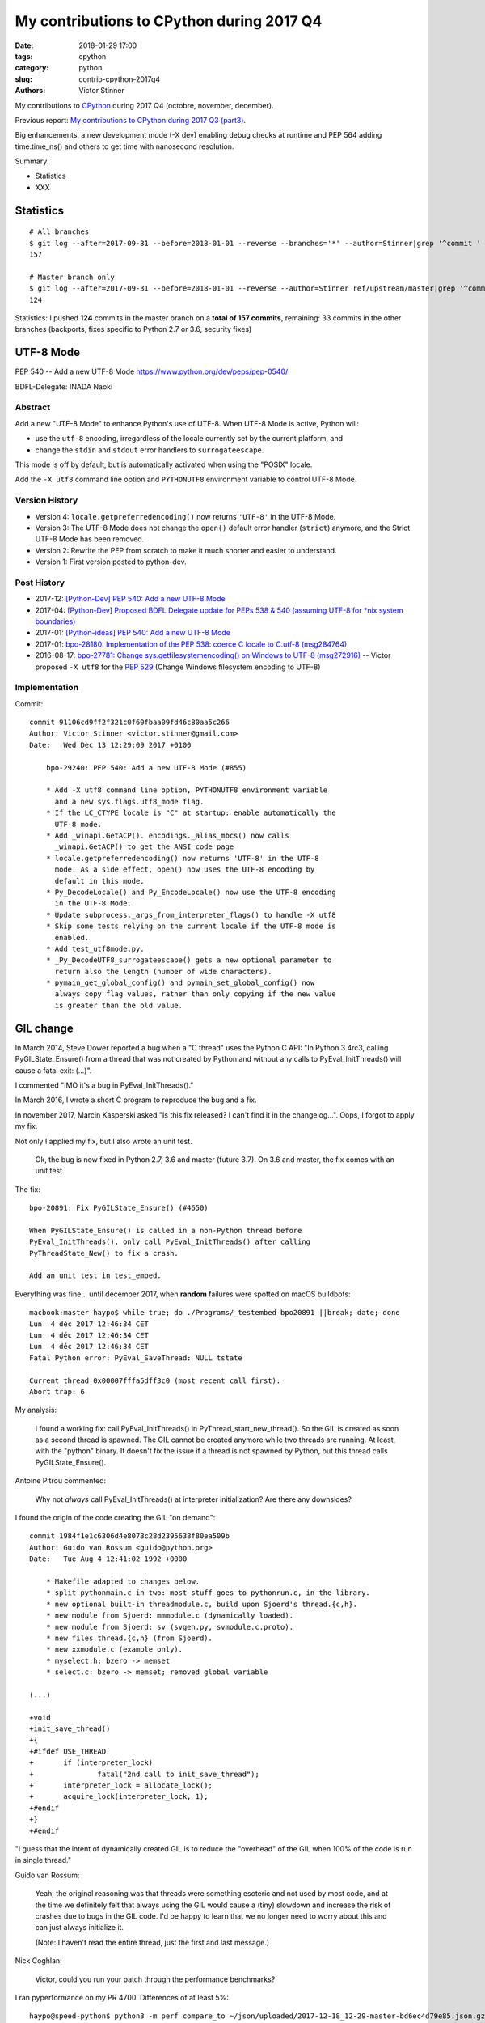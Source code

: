 ++++++++++++++++++++++++++++++++++++++++++
My contributions to CPython during 2017 Q4
++++++++++++++++++++++++++++++++++++++++++

:date: 2018-01-29 17:00
:tags: cpython
:category: python
:slug: contrib-cpython-2017q4
:authors: Victor Stinner

My contributions to `CPython <https://www.python.org/>`_ during 2017 Q4
(octobre, november, december).

Previous report: `My contributions to CPython during 2017 Q3 (part3)
<{filename}/python_contrib_2017q3_part3.rst>`_.

Big enhancements: a new development mode (-X dev) enabling debug checks at
runtime and PEP 564 adding time.time_ns() and others to get time with
nanosecond resolution.

Summary:

* Statistics
* XXX


Statistics
==========

::

    # All branches
    $ git log --after=2017-09-31 --before=2018-01-01 --reverse --branches='*' --author=Stinner|grep '^commit ' -c
    157

    # Master branch only
    $ git log --after=2017-09-31 --before=2018-01-01 --reverse --author=Stinner ref/upstream/master|grep '^commit ' -c
    124

Statistics: I pushed **124** commits in the master branch on a **total of 157
commits**, remaining: 33 commits in the other branches (backports, fixes
specific to Python 2.7 or 3.6, security fixes)


UTF-8 Mode
==========

PEP 540 -- Add a new UTF-8 Mode
https://www.python.org/dev/peps/pep-0540/

BDFL-Delegate: INADA Naoki

Abstract
--------

Add a new "UTF-8 Mode" to enhance Python's use of UTF-8.  When UTF-8 Mode
is active, Python will:

* use the ``utf-8`` encoding, irregardless of the locale currently set by
  the current platform, and
* change the ``stdin`` and ``stdout`` error handlers to
  ``surrogateescape``.

This mode is off by default, but is automatically activated when using
the "POSIX" locale.

Add the ``-X utf8`` command line option and ``PYTHONUTF8`` environment
variable to control UTF-8 Mode.

Version History
---------------

* Version 4: ``locale.getpreferredencoding()`` now returns ``'UTF-8'``
  in the UTF-8 Mode.
* Version 3: The UTF-8 Mode does not change the ``open()`` default error
  handler (``strict``) anymore, and the Strict UTF-8 Mode has been
  removed.
* Version 2: Rewrite the PEP from scratch to make it much shorter and
  easier to understand.
* Version 1: First version posted to python-dev.

Post History
------------

* 2017-12: `[Python-Dev] PEP 540: Add a new UTF-8 Mode
  <https://mail.python.org/pipermail/python-dev/2017-December/151054.html>`_
* 2017-04: `[Python-Dev] Proposed BDFL Delegate update for PEPs 538 &
  540 (assuming UTF-8 for *nix system boundaries)
  <https://mail.python.org/pipermail/python-dev/2017-April/147795.html>`_
* 2017-01: `[Python-ideas] PEP 540: Add a new UTF-8 Mode
  <https://mail.python.org/pipermail/python-ideas/2017-January/044089.html>`_
* 2017-01: `bpo-28180: Implementation of the PEP 538: coerce C locale to
  C.utf-8 (msg284764) <https://bugs.python.org/issue28180#msg284764>`_
* 2016-08-17: `bpo-27781: Change sys.getfilesystemencoding() on Windows
  to UTF-8 (msg272916) <https://bugs.python.org/issue27781#msg272916>`_
  -- Victor proposed ``-X utf8`` for the :pep:`529` (Change Windows
  filesystem encoding to UTF-8)

Implementation
--------------

Commit::

    commit 91106cd9ff2f321c0f60fbaa09fd46c80aa5c266
    Author: Victor Stinner <victor.stinner@gmail.com>
    Date:   Wed Dec 13 12:29:09 2017 +0100

        bpo-29240: PEP 540: Add a new UTF-8 Mode (#855)

        * Add -X utf8 command line option, PYTHONUTF8 environment variable
          and a new sys.flags.utf8_mode flag.
        * If the LC_CTYPE locale is "C" at startup: enable automatically the
          UTF-8 mode.
        * Add _winapi.GetACP(). encodings._alias_mbcs() now calls
          _winapi.GetACP() to get the ANSI code page
        * locale.getpreferredencoding() now returns 'UTF-8' in the UTF-8
          mode. As a side effect, open() now uses the UTF-8 encoding by
          default in this mode.
        * Py_DecodeLocale() and Py_EncodeLocale() now use the UTF-8 encoding
          in the UTF-8 Mode.
        * Update subprocess._args_from_interpreter_flags() to handle -X utf8
        * Skip some tests relying on the current locale if the UTF-8 mode is
          enabled.
        * Add test_utf8mode.py.
        * _Py_DecodeUTF8_surrogateescape() gets a new optional parameter to
          return also the length (number of wide characters).
        * pymain_get_global_config() and pymain_set_global_config() now
          always copy flag values, rather than only copying if the new value
          is greater than the old value.


GIL change
==========

In March 2014, Steve Dower reported a bug when a "C thread" uses the Python C
API: "In Python 3.4rc3, calling PyGILState_Ensure() from a thread that was not
created by Python and without any calls to PyEval_InitThreads() will cause a
fatal exit: (...)".

I commented "IMO it's a bug in PyEval_InitThreads()."

In March 2016, I wrote a short C program to reproduce the bug and a fix.

In november 2017, Marcin Kasperski asked "Is this fix released? I can't find it
in the changelog…". Oops, I forgot to apply my fix.

Not only I applied my fix, but I also wrote an unit test.

    Ok, the bug is now fixed in Python 2.7, 3.6 and master (future 3.7). On 3.6
    and master, the fix comes with an unit test.

The fix::

    bpo-20891: Fix PyGILState_Ensure() (#4650)

    When PyGILState_Ensure() is called in a non-Python thread before
    PyEval_InitThreads(), only call PyEval_InitThreads() after calling
    PyThreadState_New() to fix a crash.

    Add an unit test in test_embed.

Everything was fine... until december 2017, when **random** failures were
spotted on macOS buildbots::

    macbook:master haypo$ while true; do ./Programs/_testembed bpo20891 ||break; date; done
    Lun  4 déc 2017 12:46:34 CET
    Lun  4 déc 2017 12:46:34 CET
    Lun  4 déc 2017 12:46:34 CET
    Fatal Python error: PyEval_SaveThread: NULL tstate

    Current thread 0x00007fffa5dff3c0 (most recent call first):
    Abort trap: 6

My analysis:

    I found a working fix: call PyEval_InitThreads() in
    PyThread_start_new_thread(). So the GIL is created as soon as a second
    thread is spawned. The GIL cannot be created anymore while two threads are
    running. At least, with the "python" binary. It doesn't fix the issue if a
    thread is not spawned by Python, but this thread calls PyGILState_Ensure().

Antoine Pitrou commented:

    Why not *always* call PyEval_InitThreads() at interpreter initialization?
    Are there any downsides?

I found the origin of the code creating the GIL "on demand"::

    commit 1984f1e1c6306d4e8073c28d2395638f80ea509b
    Author: Guido van Rossum <guido@python.org>
    Date:   Tue Aug 4 12:41:02 1992 +0000

        * Makefile adapted to changes below.
        * split pythonmain.c in two: most stuff goes to pythonrun.c, in the library.
        * new optional built-in threadmodule.c, build upon Sjoerd's thread.{c,h}.
        * new module from Sjoerd: mmmodule.c (dynamically loaded).
        * new module from Sjoerd: sv (svgen.py, svmodule.c.proto).
        * new files thread.{c,h} (from Sjoerd).
        * new xxmodule.c (example only).
        * myselect.h: bzero -> memset
        * select.c: bzero -> memset; removed global variable

    (...)

    +void
    +init_save_thread()
    +{
    +#ifdef USE_THREAD
    +       if (interpreter_lock)
    +               fatal("2nd call to init_save_thread");
    +       interpreter_lock = allocate_lock();
    +       acquire_lock(interpreter_lock, 1);
    +#endif
    +}
    +#endif

"I guess that the intent of dynamically created GIL is to reduce the "overhead"
of the GIL when 100% of the code is run in single thread."

Guido van Rossum:

    Yeah, the original reasoning was that threads were something esoteric and
    not used by most code, and at the time we definitely felt that always using
    the GIL would cause a (tiny) slowdown and increase the risk of crashes due
    to bugs in the GIL code. I'd be happy to learn that we no longer need to
    worry about this and can just always initialize it.

    (Note: I haven't read the entire thread, just the first and last message.)

Nick Coghlan:

    Victor, could you run your patch through the performance benchmarks?

I ran pyperformance on my PR 4700. Differences of at least 5%::

    haypo@speed-python$ python3 -m perf compare_to ~/json/uploaded/2017-12-18_12-29-master-bd6ec4d79e85.json.gz /home/haypo/json/patch/2017-12-18_12-29-master-bd6ec4d79e85-patch-4700.json.gz --table --min-speed=5

    +----------------------+--------------------------------------+-------------------------------------------------+
    | Benchmark            | 2017-12-18_12-29-master-bd6ec4d79e85 | 2017-12-18_12-29-master-bd6ec4d79e85-patch-4700 |
    +======================+======================================+=================================================+
    | pathlib              | 41.8 ms                              | 44.3 ms: 1.06x slower (+6%)                     |
    +----------------------+--------------------------------------+-------------------------------------------------+
    | scimark_monte_carlo  | 197 ms                               | 210 ms: 1.07x slower (+7%)                      |
    +----------------------+--------------------------------------+-------------------------------------------------+
    | spectral_norm        | 243 ms                               | 269 ms: 1.11x slower (+11%)                     |
    +----------------------+--------------------------------------+-------------------------------------------------+
    | sqlite_synth         | 7.30 us                              | 8.13 us: 1.11x slower (+11%)                    |
    +----------------------+--------------------------------------+-------------------------------------------------+
    | unpickle_pure_python | 707 us                               | 796 us: 1.13x slower (+13%)                     |
    +----------------------+--------------------------------------+-------------------------------------------------+

    Not significant (55): 2to3; chameleon; chaos; (...)

I decided to skip the test which was failing randomly before going to holiday,
I didn't want to stress myself with having to take such major decision before
leaving. Modifying one of the most important key feature of Python (GIL) before
leaving is not a good idea.

At the end of january 2018, "I tested again these 5 benchmarks were Python was
slower with my PR. I ran these benchmarks manually on my laptop using CPU
isolation. Result::

    vstinner@apu$ python3 -m perf compare_to ref.json patch.json --table
    Not significant (5): unpickle_pure_python; sqlite_synth; spectral_norm; pathlib; scimark_monte_carlo

Ok, that was expected: no significant difference.

So I pushed the fix to master::

    New changeset 2914bb32e2adf8dff77c0ca58b33201bc94e398c by Victor Stinner in branch 'master':
    bpo-20891: Py_Initialize() now creates the GIL (#4700)
    https://github.com/python/cpython/commit/2914bb32e2adf8dff77c0ca58b33201bc94e398c

Antoine Pitrou considers that my PR 5421 for Python 3.6 should not be merged:

    I don't think so. People can already call PyEval_InitThreads.

I reenabled test_embed.test_bpo20891() on master but removed it from Python
3.6.

::

    bpo-20891: Skip test_embed.test_bpo20891() (#4967)

    Skip the test failing randomly because of known race condition.

    Skip the test to fix macOS buildbots until a decision is made on the
    proper fix for the race condition.

Note: Python 2.7 doesn't have test_embed.test_bpo20891() since it was more
complex to write such test for Python 2.7.


Development mode, -X dev
========================

bpo-32043: New "developer mode": "-X dev" option (#4413)

Add a new "developer mode": new "-X dev" command line option to
enable debug checks at runtime.

Changes:

* Add unit tests for -X dev
* test_cmd_line: replace test.support with support.
* Fix _PyRuntimeState_Fini(): Use the same memory allocator
   than _PyRuntimeState_Init().
* Fix _PyMem_GetDefaultRawAllocator()

bpo-32047: -X dev enables asyncio debug mode (#4418)

The new -X dev command line option now also enables asyncio debug
mode.

commit 895862aa01793a26e74512befb0c66a1da2587d6
Author: Victor Stinner <victor.stinner@gmail.com>
Date:   Mon Nov 20 09:47:03 2017 -0800

    bpo-32088: Display Deprecation in debug mode (#4474)

    When Python is build is debug mode (Py_DEBUG), DeprecationWarning,
    PendingDeprecationWarning and ImportWarning warnings are now
    displayed by default.

    test_venv: run "-m pip" and "-m ensurepip._uninstall" with -W
    ignore::DeprecationWarning since pip code is not part of Python.

commit f39b674876d2bd47ec7fc106d673b60ff24092ca
Author: Victor Stinner <victor.stinner@gmail.com>
Date:   Mon Nov 20 15:24:56 2017 -0800

    bpo-32094: Update subprocess for -X dev (#4480)

    Modify subprocess._args_from_interpreter_flags() to handle -X dev
    option.

    Add also unit tests for test.support.args_from_interpreter_flags()
    and test.support.optim_args_from_interpreter_flags().


I worked with Nick Coghlan to polish how warnings filters are created during
Python startup to get a straighforward behaviour and implement properly
Nick's PEP xxx (show deprecation warnings by default in the __main__ module).

commit 09f3a8a1249308a104a89041d82fe99e6c087043
Author: Victor Stinner <victor.stinner@gmail.com>
Date:   Mon Nov 20 17:32:40 2017 -0800

    bpo-32089: Fix warnings filters in dev mode (#4482)

    The developer mode (-X dev) now creates all default warnings filters
    to order filters in the correct order to always show ResourceWarning
    and make BytesWarning depend on the -b option.

    Write a functional test to make sure that ResourceWarning is logged
    twice at the same location in the developer mode.

    Add a new 'dev_mode' field to _PyCoreConfig.

commit bc9b6e29cb52f8da15613f9174af2f603131b56d
Author: Victor Stinner <victor.stinner@gmail.com>
Date:   Mon Nov 20 18:59:50 2017 -0800

    bpo-32043: Rephrase -X dev documentation (#4478)

    * should not be more verbose if the code is correct
    * enabled checks can be "expensive"

commit 21c7730761e2a768e33b89b063a095d007dcfd2c
Author: Victor Stinner <victor.stinner@gmail.com>
Date:   Mon Nov 27 12:11:55 2017 +0100

    bpo-32089: Use default action for ResourceWarning (#4584)

    In development and debug mode, use the "default" action, rather than
    the "always" action, for ResourceWarning in the default warnings
    filters.

::

    bpo-32101: Add PYTHONDEVMODE environment variable (#4624)

    * bpo-32101: Add sys.flags.dev_mode flag
      Rename also the "Developer mode" to the "Development mode".
    * bpo-32101: Add PYTHONDEVMODE environment variable
      Mention it in the development chapiter.

::

    bpo-32230: Set sys.warnoptions with -X dev (#4820)

    Rather than supporting dev mode directly in the warnings module, this
    instead adjusts the initialisation code to add an extra 'default'
    entry to sys.warnoptions when dev mode is enabled.

    This ensures that dev mode behaves *exactly* as if `-Wdefault` had
    been passed on the command line, including in the way it interacts
    with `sys.warnoptions`, and with other command line flags like `-bb`.

    Fix also bpo-20361: have -b & -bb options take precedence over any
    other warnings options.

    Patch written by Nick Coghlan, with minor modifications of Victor Stinner.

::

    bpo-32101: Fix tests for PYTHONDEVMODE=1 (#4821)

    test_asycio: remove also aio_path which was used when asyncio was
    developed outside the stdlib.



PyMem revert
============

XXX explain

::

    bpo-32096: Remove obj and mem from _PyRuntime (#4532)

    bpo-32096, bpo-30860:  Partially revert the commit
    2ebc5ce42a8a9e047e790aefbf9a94811569b2b6:

    * Move structures back from Include/internal/mem.h to
      Objects/obmalloc.c
    * Remove _PyObject_Initialize() and _PyMem_Initialize()
    * Remove Include/internal/pymalloc.h
    * Add test_capi.test_pre_initialization_api():
       Make sure that it's possible to call Py_DecodeLocale(), and then call
       Py_SetProgramName() with the decoded string, before Py_Initialize().

    PyMem_RawMalloc() and Py_DecodeLocale() can be called again before
    _PyRuntimeState_Init().

    Co-Authored-By: Eric Snow <ericsnowcurrently@gmail.com>

XXX bugs with memory allocators.


Split Py_Main(), PEP 432
========================

In XXX, Nick Coghlan wrote the PEP 432: a big plan to rework Python
initialization to better support embedded Python, more easily customize Python,
etc.

XXX python-dev reports.

Changes
-------

::

    bpo-32030: Split Py_Main() into subfunctions (#4399)

    * Don't use "Python runtime" anymore to parse command line options or
      to get environment variables: pymain_init() is now a strict
      separation.
    * Use an error message rather than "crashing" directly with
      Py_FatalError(). Limit the number of calls to Py_FatalError(). It
      prepares the code to handle errors more nicely later.
    * Warnings options (-W, PYTHONWARNINGS) and "XOptions" (-X) are now
      only added to the sys module once Python core is properly
      initialized.
    * _PyMain is now the well identified owner of some important strings
      like: warnings options, XOptions, and the "program name". The
      program name string is now properly freed at exit.
      pymain_free() is now responsible to free the "command" string.
    * Rename most methods in Modules/main.c to use a "pymain_" prefix to
      avoid conflits and ease debug.
    * Replace _Py_CommandLineDetails_INIT with memset(0)
    * Reorder a lot of code to fix the initialization ordering. For
      example, initializing standard streams now comes before parsing
      PYTHONWARNINGS.
    * Py_Main() now handles errors when adding warnings options and
      XOptions.
    * Add _PyMem_GetDefaultRawAllocator() private function.
    * Cleanup _PyMem_Initialize(): remove useless global constants: move
      them into _PyMem_Initialize().
    * Call _PyRuntime_Initialize() as soon as possible:
      _PyRuntime_Initialize() now returns an error message on failure.
    * Add _PyInitError structure and following macros:

      * _Py_INIT_OK()
      * _Py_INIT_ERR(msg)
      * _Py_INIT_USER_ERR(msg): "user" error, don't abort() in that case
      * _Py_INIT_FAILED(err)

::

    bpo-32030: Enhance Py_Main() (#4412)

    Parse more env vars in Py_Main():

    * Add more options to _PyCoreConfig:

      * faulthandler
      * tracemalloc
      * importtime

    * Move code to parse environment variables from _Py_InitializeCore()
      to Py_Main(). This change fixes a regression from Python 3.6:
      PYTHONUNBUFFERED is now read before calling pymain_init_stdio().
    * _PyFaulthandler_Init() and _PyTraceMalloc_Init() now take an
      argument to decide if the module has to be enabled at startup.
    * tracemalloc_start() is now responsible to check the maximum number
      of frames.

    Other changes:

    * Cleanup Py_Main():

      * Rename some pymain_xxx() subfunctions
      * Add pymain_run_python() subfunction

    * Cleanup Py_NewInterpreter()
    * _PyInterpreterState_Enable() now reports failure
    * init_hash_secret() now considers pyurandom() failure as an "user
      error": don't fail with abort().
    * pymain_optlist_append() and pymain_strdup() now sets err on memory
      allocation failure.

::

    bpo-32030: Add more options to _PyCoreConfig (#4485)

    Py_Main() now handles two more -X options:

    * -X showrefcount: new _PyCoreConfig.show_ref_count field
    * -X showalloccount: new _PyCoreConfig.show_alloc_count field

::

    bpo-32030: Add _PyCoreConfig.module_search_path_env (#4504)

    Changes:

    * Py_Main() initializes _PyCoreConfig.module_search_path_env from
      the PYTHONPATH environment variable.
    * PyInterpreterState_New() now initializes core_config and config
      fields
    * Compute sys.path a little bit ealier in
      _Py_InitializeMainInterpreter() and new_interpreter()
    * Add _Py_GetPathWithConfig() private function.

::

    bpo-32030: Move PYTHONPATH to _PyMainInterpreterConfig (#4511)

    Move _PyCoreConfig.module_search_path_env to _PyMainInterpreterConfig
    structure.

::

    bpo-32030: Add _PyMainInterpreterConfig.pythonhome (#4513)

    * Py_Main() now reads the PYTHONHOME environment variable
    * Add _Py_GetPythonHomeWithConfig() private function
    * Add _PyWarnings_InitWithConfig()
    * init_filters() doesn't get the current core configuration from the
      current interpreter or Python thread anymore. Pass explicitly the
      configuration to _PyWarnings_InitWithConfig().
    * _Py_InitializeCore() now fails on _PyWarnings_InitWithConfig()
      failure.
    * Pass configuration as constant

::

    bpo-32030: Rewrite calculate_path() (#4521)

    * calculate_path() rewritten in Modules/getpath.c and PC/getpathp.c
    * Move global variables into a new PyPathConfig structure.
    * calculate_path():

      * Split the huge calculate_path() function into subfunctions.
      * Add PyCalculatePath structure to pass data between subfunctions.
      * Document PyCalculatePath fields.
      * Move cleanup code into a new calculate_free() subfunction
      * calculate_init() now handles Py_DecodeLocale() failures properly
      * calculate_path() is now atomic: only replace PyPathConfig
        (path_config) at once on success.

    * _Py_GetPythonHomeWithConfig() now returns an error on failure
    * Add _Py_INIT_NO_MEMORY() helper: report a memory allocation failure
    * Coding style fixes (PEP 7)

Before Py_Initialize and memory allocators
------------------------------------------

* bpo-32124: Document C functions safe before init. Explicitly document C
  functions and C variables that can be set before Py_Initialize().

Follow-up of bpo-32086, bpo-32096 and "[Python-Dev] Python initialization and embedded Python" thread:
https://mail.python.org/pipermail/python-dev/2017-November/150605.html

[Python-Dev] Python initialization and embedded Python
https://mail.python.org/pipermail/python-dev/2017-November/150605.html

"The CPython internals evolved during Python 3.7 cycle. I would like to know if
we broke the C API or not."

https://bugs.python.org/issue32096
https://bugs.python.org/issue32086
https://bugs.python.org/issue32124

::

    bpo-32030: Rework memory allocators (#4625)

    * Fix _PyMem_SetupAllocators("debug"): always restore allocators to
      the defaults, rather than only caling _PyMem_SetupDebugHooks().
    * Add _PyMem_SetDefaultAllocator() helper to set the "default"
      allocator.
    * Add _PyMem_GetAllocatorsName(): get the name of the allocators
    * main() now uses debug hooks on memory allocators if Py_DEBUG is
      defined, rather than calling directly malloc()
    * Document default memory allocators in C API documentation
    * _Py_InitializeCore() now fails with a fatal user error if
      PYTHONMALLOC value is an unknown memory allocator, instead of
      failing with a fatal internal error.
    * Add new tests on the PYTHONMALLOC environment variable
    * Add support.with_pymalloc()
    * Add the _testcapi.WITH_PYMALLOC constant and expose it as
       support.with_pymalloc().
    * sysconfig.get_config_var('WITH_PYMALLOC') doesn't work on Windows, so
       replace it with support.with_pymalloc().
    * pythoninfo: add _testcapi collector for pymem


Next
----

::

    bpo-32030: Add _PyMainInterpreterConfig_ReadEnv() (#4542)

    Py_GetPath() and Py_Main() now call
    _PyMainInterpreterConfig_ReadEnv() to share the same code to get
    environment variables.

    Changes:

    * Add _PyMainInterpreterConfig_ReadEnv()
    * Add _PyMainInterpreterConfig_Clear()
    * Add _PyMem_RawWcsdup()
    * _PyMainInterpreterConfig: rename pythonhome to home
    * Rename _Py_ReadMainInterpreterConfig() to
      _PyMainInterpreterConfig_Read()
    * Use _Py_INIT_USER_ERR(), instead of _Py_INIT_ERR(), for decoding
      errors: the user is able to fix the issue, it's not a bug in
      Python. Same change was made in _Py_INIT_NO_MEMORY().
    * Remove _Py_GetPythonHomeWithConfig()

::

    bpo-32030: Add _PyMainInterpreterConfig.program_name (#4548)

    * Py_Main() now calls Py_SetProgramName() earlier to be able to get
      the program name in _PyMainInterpreterConfig_ReadEnv().
    * Rename prog to program_name
    * Rename progpath to program_name

::

    bpo-32030: Add _PyPathConfig_Init() (#4551)

    * Add _PyPathConfig_Init() and _PyPathConfig_Fini()
    * Remove _Py_GetPathWithConfig()
    * _PyPathConfig_Init() returns _PyInitError to allow to handle errors
      properly
    * Add pathconfig_clear()
    * Windows calculate_path_impl(): replace Py_FatalError() with
      _PyInitError
    * Py_FinalizeEx() now calls _PyPathConfig_Fini() to release memory
    * Fix _Py_InitializeMainInterpreter() regression: don't initialize
      path config if _disable_importlib is false
    * PyPathConfig now uses dynamically allocated memory

::

    bpo-32030: Fix _Py_InitializeEx_Private() (#4649)

    _Py_InitializeEx_Private() now calls
    _PyMainInterpreterConfig_ReadEnv() to read environment variables
    PYTHONHOME and PYTHONPATH, and set the program name.

::

    bpo-32030: Cleanup "path config" code (#4663)

    * Rename PyPathConfig structure to _PyPathConfig and move it to
      Include/internal/pystate.h
    * Rename path_config to _Py_path_config
    * _PyPathConfig: Rename program_name field to program_full_path
    * Add assert(str != NULL); to _PyMem_RawWcsdup(), _PyMem_RawStrdup()
      and _PyMem_Strdup().
    * Rename calculate_path() to pathconfig_global_init(). The function
      now does nothing if it's already initiallized.

::

    bpo-32030: Fix Py_GetPath(): init program_name (#4665)

    * _PyMainInterpreterConfig_ReadEnv() now sets program_name from
      environment variables and pymain_parse_envvars() implements the
      falls back on argv[0].
    * Remove _PyMain.program_name: use the program_name from
      _PyMainInterpreterConfig
    * Move the Py_SetProgramName() call back to pymain_init_python(),
      just before _Py_InitializeCore().
    * pathconfig_global_init() now also calls
      _PyMainInterpreterConfig_Read() to set program_name if it isn't set
      yet
    * Cleanup PyCalculatePath: pass main_config to subfunctions to get
      directly fields from main_config (home, module_search_path_env and
      program_name)

::

    bpo-32030: Don't call _PyPathConfig_Fini() in Py_FinalizeEx() (#4667)

    Changes:

    * _PyPathConfig_Fini() cannot be called in Py_FinalizeEx().
      Py_Initialize() and Py_Finalize() can be called multiple times, but
      it must not "forget" parameters set by Py_SetProgramName(),
      Py_SetPath() or Py_SetPythonHome(), whereas _PyPathConfig_Fini()
      clear all these parameters.
    * config_get_program_name() and calculate_program_full_path() now
      also decode paths using Py_DecodeLocale() to use the
      surrogateescape error handler, rather than decoding using
      mbstowcs() which is strict.
    * Change _Py_CheckPython3() prototype: () => (void)
    * Truncate a few lines which were too long

::

    bpo-32030: Add Python/pathconfig.c (#4668)

    * Factorize code from PC/getpathp.c and Modules/getpath.c to remove
      duplicated code
    * rename pathconfig_clear() to _PyPathConfig_Clear()
    * Inline _PyPathConfig_Fini() in pymain_impl() and then remove it,
      since it's a oneliner

::

    bpo-32030: Fix config_get_program_name() on macOS (#4669)

::

    bpo-32030: _PyPathConfig_Init() sets home and program_name (#4673)

    _PyPathConfig_Init() now also initialize home and program_name:

    * Rename existing _PyPathConfig_Init() to _PyPathConfig_Calculate().
      Add a new _PyPathConfig_Init() function in pathconfig.c which
      handles the _Py_path_config variable and call
      _PyPathConfig_Calculate().
    * Add home and program_name fields to _PyPathConfig.home
    * _PyPathConfig_Init() now initialize home and program_name
      from main_config
    * Py_SetProgramName(), Py_SetPythonHome() and Py_GetPythonHome() now
      calls Py_FatalError() on failure, instead of silently ignoring
      failures.
    * config_init_home() now gets directly _Py_path_config.home to only
      get the value set by Py_SetPythonHome(), or NULL if
      Py_SetPythonHome() was not called.
    * config_get_program_name() now gets directly
      _Py_path_config.program_name to only get the value set by
      Py_SetProgramName(), or NULL if Py_SetProgramName() was not called.
    * pymain_init_python() doesn't call Py_SetProgramName() anymore,
      _PyPathConfig_Init() now always sets the program name
    * Call _PyMainInterpreterConfig_Read() in
      pymain_parse_cmdline_envvars_impl() to control the memory allocator
    * C API documentation: it's no more safe to call Py_GetProgramName()
      before Py_Initialize().

::

    Revert "bpo-32197: Try to fix a compiler error on OS X introduced in bpo-32030. (#4681)" (#4694)

    * Revert "bpo-32197: Try to fix a compiler error on OS X introduced in bpo-32030. (#4681)"

    This reverts commit 13badcbc60cdbfae1dba1683fd2fae9d70717143.

    Re-apply commits:

    * "bpo-32030: _PyPathConfig_Init() sets home and program_name (#4673)"
      commit af5a895073c24637c094772b27526b94a12ec897.
    * "bpo-32030: Fix config_get_program_name() on macOS (#4669)"
      commit e23c06e2b03452c9aaf0dae52296c85e572f9bcd.
    * "bpo-32030: Add Python/pathconfig.c (#4668)"
      commit 0ea395ae964c9cd0f499e2ef0d0030c971201220.
    * "bpo-32030: Don't call _PyPathConfig_Fini() in Py_FinalizeEx() (#4667)"
      commit ebac19dad6263141d5db0a2c923efe049dba99d2.
    * "bpo-32030: Fix Py_GetPath(): init program_name (#4665)"
      commit 9ac3d8882712c9675c3d2f9f84af6b5729575cde.

    * Fix compilation error on macOS

::

    bpo-32030: Simplify _PyCoreConfig_INIT macro (#4728)

    * Simplify _PyCoreConfig_INIT, _PyMainInterpreterConfig_INIT,
      _PyPathConfig_INIT macros: no need to set fields to 0/NULL, it's
      redundant (the C language sets them to 0/NULL for us).
    * Fix typo: pymain_run_statup() => pymain_run_startup()
    * Remove a few XXX/TODO

::

    bpo-32030: Add pymain_get_global_config() (#4735)

    * Py_Main() now starts by reading Py_xxx configuration variables to
      only work on its own private structure, and then later writes back
      the configuration into these variables.
    * Replace Py_GETENV() with pymain_get_env_var() which ignores empty
      variables.
    * Add _PyCoreConfig.dump_refs
    * Add _PyCoreConfig.malloc_stats
    * _PyObject_DebugMallocStats() is now responsible to check if debug
      hooks are installed. The function returns 1 if stats were written,
      or 0 if the hooks are disabled. Mark _PyMem_PymallocEnabled() as
      static.

::

    bpo-32030: Add _PyImport_Fini2() (#4737)

    PyImport_ExtendInittab() now uses PyMem_RawRealloc() rather than
    PyMem_Realloc(). PyImport_ExtendInittab() can be called before
    Py_Initialize() whereas only the PyMem_Raw allocator is supposed to
    be used before Py_Initialize().

    Add _PyImport_Fini2() to release the memory allocated by
    PyImport_ExtendInittab() at exit. PyImport_ExtendInittab() now forces
    the usage of the default raw allocator, to be able to release memory
    in _PyImport_Fini2().

    Don't export these functions anymore to be C API, only to
    Py_BUILD_CORE:

    * _PyExc_Fini()
    * _PyImport_Fini()
    * _PyGC_DumpShutdownStats()
    * _PyGC_Fini()
    * _PyType_Fini()
    * _Py_HashRandomization_Fini()

::

    pymain_set_sys_argv() now copies argv (#4838)

    bpo-29240, bpo-32030:

    * Rename pymain_set_argv() to pymain_set_sys_argv()
    * pymain_set_sys_argv() now creates of copy of argv and modify the
      copy, rather than modifying pymain->argv
    * Call pymain_set_sys_argv() earlier: before pymain_run_python(), but
      after pymain_get_importer().
    * Add _PySys_SetArgvWithError() to handle errors

::

    bpo-32030: Add _PyPathConfig_ComputeArgv0() (#4845)

    Changes:

    * Split _PySys_SetArgvWithError() into subfunctions for Py_Main():

      * Create the Python list object
      * Set sys.argv to the list
      * Compute argv0
      * Prepend argv0 to sys.path

    * Add _PyPathConfig_ComputeArgv0()
    * Remove _PySys_SetArgvWithError()
    * Py_Main() now splits the code to compute sys.argv/path0 and the
      code to update the sys module: add pymain_compute_argv()
      subfunction.

::

    bpo-32030: Rewrite _PyMainInterpreterConfig (#4854)

    _PyMainInterpreterConfig now contains Python objects, whereas
    _PyCoreConfig contains wchar_t* strings.

    Core config:

    * Rename _PyMainInterpreterConfig_ReadEnv() to _PyCoreConfig_ReadEnv()
    * Move 3 strings from _PyMainInterpreterConfig to _PyCoreConfig:
      module_search_path_env, home, program_name.
    * Add _PyCoreConfig_Clear()
    * _PyPathConfig_Calculate() now takes core config rather than main
      config
    * _PyMainInterpreterConfig_Read() now requires also a core config

    Main config:

    * Add _PyMainInterpreterConfig.module_search_path: sys.path list
    * Add _PyMainInterpreterConfig.argv: sys.argv list
    * _PyMainInterpreterConfig_Read() now computes module_search_path

::

    bpo-32030: Add _PyMainInterpreterConfig.warnoptions (#4855)

    Add warnoptions and xoptions fields to _PyMainInterpreterConfig.

::

    bpo-32329: Fix -R option for hash randomization (#4873)

    bpo-32329, bpo-32030:

    * The -R option now turns on hash randomization when the
      PYTHONHASHSEED environment variable is set to 0 Previously, the
      option was ignored.
    * sys.flags.hash_randomization is now properly set to 0 when hash
      randomization is turned off by PYTHONHASHSEED=0.
    * _PyCoreConfig_ReadEnv() now reads the PYTHONHASHSEED environment
      variable. _Py_HashRandomization_Init() now only apply the
      configuration, it doesn't read PYTHONHASHSEED anymore.

::

    bpo-32329: Add versionchanged to -R option doc (#4884)

::

    bpo-32030: Add _PyCoreConfig_Copy() (#4874)

    Each interpreter now has its core_config and main_config copy:

    * Add _PyCoreConfig_Copy() and _PyMainInterpreterConfig_Copy()
    * Move _PyCoreConfig_Read(), _PyCoreConfig_Clear() and
      _PyMainInterpreterConfig_Clear() from Python/pylifecycle.c to
      Modules/main.c
    * Fix _Py_InitializeEx_Private(): call _PyCoreConfig_ReadEnv() before
      _Py_InitializeCore()

::

    bpo-32030: Add _PyMainInterpreterConfig.executable (#4876)

    * Add new fields to _PyMainInterpreterConfig:

      * executable
      * prefix
      * base_prefix
      * exec_prefix
      * base_exec_prefix

    * _PySys_EndInit() now sets sys attributes from
      _PyMainInterpreterConfig

::

    bpo-29240: Don't define decode_locale() on macOS (#4895)

    Don't define decode_locale() nor encode_locale() on macOS or Android.

::

    bpo-29240, bpo-32030: Py_Main() re-reads config if encoding changes (#4899)

    bpo-29240, bpo-32030: If the encoding change (C locale coerced or
    UTF-8 Mode changed), Py_Main() now reads again the configuration with
    the new encoding.

    Changes:

    * Add _Py_UnixMain() called by main().
    * Rename pymain_free_pymain() to pymain_clear_pymain(), it can now be
      called multipled times.
    * Rename pymain_parse_cmdline_envvars() to pymain_read_conf().
    * Py_Main() now clears orig_argc and orig_argv at exit.
    * Remove argv_copy2, Py_Main() doesn't modify argv anymore. There is
      no need anymore to get two copies of the wchar_t** argv.
    * _PyCoreConfig: add coerce_c_locale and coerce_c_locale_warn.
    * Py_UTF8Mode is now initialized to -1.
    * Locale coercion (PEP 538) now respects -I and -E options.

::

    bpo-32030: Fix compilation on FreeBSD, #include <fenv.h> (#4919)

    * main.c: add missing #include <fenv.h> on FreeBSD
    * indent also other #ifdef in main.c
    * cleanup Programs/python.c

::

    bpo-32030: Fix compiler warnings (#4921)

    Fix compiler warnings in Py_FinalizeEx(): only define variables if
    they are needed, add #ifdef.

    Other cleanup changes:

    * _PyWarnings_InitWithConfig() is no more needed: call
      _PyWarnings_Init() instead.
    * Inline pymain_init_main_interpreter() in its caller. This
      subfunction is no more justifed.

::

    bpo-32030: Add _PyCoreConfig.argv (#4934)

    * Add argc and argv to _PyCoreConfig
    * _PyMainInterpreterConfig_Read() now builds its argv from
      _PyCoreConfig.arg
    * Move _PyMain.env_warning_options into _Py_CommandLineDetails
    * Reorder pymain_free()

::

    bpo-32030: Cleanup pymain_main() (#4935)

    * Reorganize pymain_main() to make the code more flat
    * Clear configurations before pymain_update_sys_path()
    * Mark Py_FatalError() and _Py_FatalInitError() with _Py_NO_RETURN
    * Replace _PyMain.run_code variable with a new RUN_CODE() macro
    * Move _PyMain.cf into a local variable in pymain_run_python()

::

    bpo-32030: Add _PyCoreConfig.warnoptions (#4936)

    Merge _PyCoreConfig_ReadEnv() into _PyCoreConfig_Read(), and
    _Py_CommandLineDetails usage is now restricted to pymain_cmdline().

    Changes:

    * _PyCoreConfig: Add nxoption, xoptions, nwarnoption and warnoptions
    * Add _PyCoreConfig.program: argv[0] or ""
    * Move filename, command, module and xoptions from
      _Py_CommandLineDetails to _PyMain. xoptions _Py_OptList becomes
      (int, wchar_t**) list.
    * Add pymain_cmdline() function
    * Rename copy_argv() to copy_wstrlist(). Rename clear_argv() to
      clear_wstrlist(). Remove _Py_OptList structure: use (int,
      wchar_t**) list instead.
    * Rename pymain_set_flag_from_env() to pymain_get_env_flag()
    * Rename pymain_set_flags_from_env() to pymain_get_env_flags()
    * _PyMainInterpreterConfig_Read() now creates the warnoptions from
      _PyCoreConfig.warnoptions
    * Inline pymain_add_warning_dev_mode() and
      pymain_add_warning_bytes_flag() into config_init_warnoptions()
    * Inline pymain_get_program_name() into _PyCoreConfig_Read()
    * _Py_CommandLineDetails: Replace warning_options with nwarnoption
      and warnoptions. Replace env_warning_options with nenv_warnoption
      and env_warnoptions.
    * pymain_warnings_envvar() now has a single implementation for
      Windows and Unix: use config_get_env_var_dup() to also get the
      variable as wchar_t* on Unix.

::

    bpo-32030: Complete _PyCoreConfig_Read() (#4946)

    * Add _PyCoreConfig.install_signal_handlers
    * Remove _PyMain.config: _PyMainInterpreterConfig usage is now
      restricted to pymain_init_python_main().
    * Rename _PyMain.core_config to _PyMain.config
    * _PyMainInterpreterConfig_Read() now creates the xoptions dictionary
       from the core config
    * Fix _PyMainInterpreterConfig_Read(): don't replace xoptions and
      argv if they are already set.

::

    bpo-32030: Fix usage of memory allocators (#4953)

    * _Py_InitializeCore() doesn't call _PyMem_SetupAllocators() anymore
      if the PYTHONMALLOC environment variable is not set.
    * pymain_cmdline() now sets the allocator to the default, instead of
      setting the allocator in subfunctions.
    * Py_SetStandardStreamEncoding() now calls
      _PyMem_SetDefaultAllocator() to get a known allocator, to be able
      to release the memory with the same allocator.

::

    bpo-32030: Add _Py_EncodeUTF8_surrogateescape() (#4960)

    Py_EncodeLocale() now uses _Py_EncodeUTF8_surrogateescape(), instead
    of using temporary unicode and bytes objects. So Py_EncodeLocale()
    doesn't use the Python C API anymore.

::

    bpo-32030: Add _Py_EncodeLocaleRaw() (#4961)

    Replace Py_EncodeLocale() with _Py_EncodeLocaleRaw() in:

    * _Py_wfopen()
    * _Py_wreadlink()
    * _Py_wrealpath()
    * _Py_wstat()
    * pymain_open_filename()

    These functions are called early during Python intialization, only
    the RAW memory allocator must be used.

::

    bpo-32030: Add _Py_FindEnvConfigValue() (#4963)

    Add a new _Py_FindEnvConfigValue() function: code shared between
    Windows and Unix implementations of _PyPathConfig_Calculate() to read
    the pyenv.cfg file.

    _Py_FindEnvConfigValue() now uses _Py_DecodeUTF8_surrogateescape()
    instead of using a Python Unicode string, the Python API must not be
    used early during Python initialization. Same change in Unix
    search_for_exec_prefix(): use _Py_DecodeUTF8_surrogateescape().

    Cleanup also encode_current_locale(): PyMem_RawFree/PyMem_Free can be
    called with NULL.

    Fix also "NUL byte" => "NULL byte" typo.

::

    bpo-29240: Skip test_readline.test_nonascii() (#4968)

    Skip the test which fails on FreeBSD with POSIX locale.

    Skip the test to fix FreeBSD buildbots, until a fix can be found, so
    the buildbots can catch other regressions.


Nanoseconds, PEP 564
====================

Part 1: Add _PyTime_GetPerfCounter()
------------------------------------

bpo-31415: Add ``_PyTime_GetPerfCounter()`` function and use it for `-X
importtime <https://docs.python.org/dev/using/cmdline.html#id5>`_, previously a
monotonic clock was used which has a bad resolution on Windows: usually 15.6
ms, whereas most Python imports take less than 10 ms.

The new ``-X importtime`` command line option is a great enhacement of Python
3.7 written by INADA Naoki to analyze the performance of Python imports to
optimize the startup time of your application.  Read also `How to speed up
Python application startup time
<https://dev.to/methane/how-to-speed-up-python-application-startup-time-nkf>`_
by INADA Naoki (Jan 19, 2018).

Part 2: Add _PyTime_GetPerfCounterDoubleWithInfo()
--------------------------------------------------

The commit a997c7b434631f51e00191acea2ba6097691e859 of bpo-31415 moved the
implementation of time.perf_counter() from Modules/timemodule.c to
Python/pytime.c. The change not only moved the code, but also changed the
internal type storing time from floatting point number (C double) to integer
number (_PyTyime_t = int64_t).

The drawback of this change is that time.perf_counter() now converts
QueryPerformanceCounter() / QueryPerformanceFrequency() double into a _PyTime_t
(integer) and then back to double. Two useless conversions required by the
_PyTime_t format used in Python/pytime.c. These conversions introduced a loss
of precision.

Try attached round.py script which implements the double <=> _PyTime_t
conversions and checks to check for precision loss. The script shows that we
loose precision even with a single second for QueryPerformanceFrequency() ==
3579545.

It seems like QueryPerformanceFrequency() now returns 10 ** 7 (10_000_000,
resolution of 100 ns) on Windows 8 and newer, but returns 3,579,545 (3.6 MHz,
resolution of 279 ns) on Windows 7. It depends maybe on the hardware clock, I
don't know. Anyway, whenever possible, we should avoid precision loss of a
clock.

bpo-31773: time.perf_counter() uses again double. time.clock() and
time.perf_counter() now use again C double internally. Remove also
_PyTime_GetWinPerfCounterWithInfo(): use _PyTime_GetPerfCounterDoubleWithInfo()
instead on Windows.

Part 3
------

The day after, I reopened the issue since I found a solution to only use
integer in pytime.c for QueryPerformanceCounter() / QueryPerformanceFrequency()
*and* prevent integer overflow.

Commit::

    bpo-31773: _PyTime_GetPerfCounter() uses _PyTime_t (GH-3983)

    * Rewrite win_perf_counter() to only use integers internally.
    * Add _PyTime_MulDiv() which compute "ticks * mul / div"
      in two parts (int part and remaining) to prevent integer overflow.
    * Clock frequency is checked at initialization for integer overflow.
    * Enhance also pymonotonic() to reduce the precision loss on macOS
      (mach_absolute_time() clock).

Since 6 years (2012), I'm trying to only use integer numbers to store time.

PyTime_t: 2014, Python 3.5

I'm working on pytime.c since xxx

I looked at the Linux kernel source code: clock sources only use integers. I'm
always impressed by the quality of the Linux kernel source code.

Using a pencil and a sheet of paper, I found a solution for my problem.

The "trick" is implemented in this function::

    Py_LOCAL_INLINE(_PyTime_t)
    _PyTime_MulDiv(_PyTime_t ticks, _PyTime_t mul, _PyTime_t div)
    {
        _PyTime_t intpart, remaining;
        /* Compute (ticks * mul / div) in two parts to prevent integer overflow:
           compute integer part, and then the remaining part.

           (ticks * mul) / div == (ticks / div) * mul + (ticks % div) * mul / div

           The caller must ensure that "(div - 1) * mul" cannot overflow. */
        intpart = ticks / div;
        ticks %= div;
        remaining = ticks * mul;
        remaining /= div;
        return intpart * mul + remaining;
    }

On Windows, I added the following sanity checks::

    /* Check that frequency can be casted to _PyTime_t.

       Make also sure that (ticks * SEC_TO_NS) cannot overflow in
       _PyTime_MulDiv(), with ticks < frequency.

       Known QueryPerformanceFrequency() values:

       * 10,000,000 (10 MHz): 100 ns resolution
       * 3,579,545 Hz (3.6 MHz): 279 ns resolution

       None of these frequencies can overflow with 64-bit _PyTime_t, but
       check for overflow, just in case. */
    if (frequency > _PyTime_MAX
        || frequency > (LONGLONG)_PyTime_MAX / (LONGLONG)SEC_TO_NS) {
        PyErr_SetString(PyExc_OverflowError,
                        "QueryPerformanceFrequency is too large");
        return -1;
    }

with _PyTime_MAX = 2**63-1 (currently, _PyTime_t uses a resolution of 1
nanosecond, so 2**63-1 nanoseconds).

macOS check, added later::

    /* Make sure that (ticks * timebase.numer) cannot overflow in
       _PyTime_MulDiv(), with ticks < timebase.denom.

       Known time bases:

       * always (1, 1) on Intel
       * (1000000000, 33333335) or (1000000000, 25000000) on PowerPC

       None of these time bases can overflow with 64-bit _PyTime_t, but
       check for overflow, just in case. */
    if ((_PyTime_t)timebase.numer > _PyTime_MAX / (_PyTime_t)timebase.denom) {
        PyErr_SetString(PyExc_OverflowError,
                        "mach_timebase_info is too large");
        return -1;
    }

time.clock()
------------

bpo-31803: ``time.clock()`` and ``time.get_clock_info('clock')`` now emit a
DeprecationWarning warning. Replace ``time.clock()`` with
``time.perf_counter()`` in tests and demos.

Remove also ``hasattr(time, 'monotonic')`` in ``test_time`` since
``time.monotonic()`` is always available since Python 3.5.

os.stat_float_times()
---------------------

os.stat_float_times() was introduced in Python 2.3 to get file modification
times with sub-second resolution. The default remains to get time as seconds
(integer). See commit f607bdaa77475ec8c94614414dc2cecf8fd1ca0a.

The function was introduced to get a smooth transition to time as floating
point number, to keep the backward compatibility with Python 2.2.

In Python 2.5, os.stat() returns time as float by default: commit
fe33d0ba87f5468b50f939724b303969711f3be5.

Python 2.5 was released 11 years ago. I consider that people had enough time to
migrate their code to float time :-)

I modified os.stat_float_times() to emit a DeprecationWarning in Python 3.1:
commit 034d0aa2171688c40cee1a723ddcdb85bbce31e8 (bpo-14711).

bpo-31827: Remove os.stat_float_times().

Serhiy: "stat_result is a named 10-tuple, containing several additional
attributes. The last three items are st_atime, st_mtime and st_ctime as
integers. Accessing them by name returns floats. Isn't a time to make them
floats when access stat_result as a tuple?"

I tried to remove the backward compatibility layer: I modified
stat_result[ST_MTIME] to return float rather than int. Problem: it broke
test_logging, the code deciding if a log file should be rotated or not.

While I'm not strongly opposed to modify stat_result[ST_MTIME], I prefer to do
it in a separated PR. Moreover, we need maybe to emit a DeprecationWarning, or
at least deprecate the feature in the doc, before changing the type, no?"

Serhiy: "I agree, it should be done in a separate issue. It needs a
special discussion. And maybe this can't be changed."

faulthandler timeout
--------------------

faulthandler now uses the _PyTime_t C type rather than double for timeout. Use
the _PyTime_t type rather than double for the faulthandler timeout in
the ``dump_traceback_later()`` function.

This change should fix the following Coverity warning::

    CID 1420311:  Incorrect expression  (UNINTENDED_INTEGER_DIVISION)
    Dividing integer expressions "9223372036854775807LL" and "1000LL",
    and then converting the integer quotient to type "double". Any
    remainder, or fractional part of the quotient, is ignored.

        if ((timeout * 1e6) >= (double) PY_TIMEOUT_MAX) {

The warning comes from ``(double)PY_TIMEOUT_MAX`` with::

    #define PY_TIMEOUT_MAX (PY_LLONG_MAX / 1000)

PEP 564
-------

Six years ago (2012), I wrote PEP 410 which proposes a large and complex change
in all Python functions returning time to support nanosecond resolution using
the decimal.Decimal type. The PEP was rejected for different reasons.

Since all Python clock now use internally _PyTime_t, I wrote the PEP 564
to propose to add ``_ns()`` clock variants like ``time.time_ns()``: return
time as an integer number of nanoseconds.

People were now convinced by the need for nanosecond resolution, so I
added a "Issues caused by precision loss" section with 2 examples:

* Example 1: measure time delta in long-running process
* Example 2: compare times with different resolution

As for my previous PEP 410, many people proposed many alternatives recorded in
the PEP: sub-nanosecond resolution, modifying time.time() result type,
different types, different API, a new module, etc.

Implementaton of the PEP 564
----------------------------

bpo-31784, commit c29b585fd4b5a91d17fc5dd41d86edff28a30da3: Implement PEP 564:
add ``time.time_ns()``.

Add new time functions:

* ``time.clock_gettime_ns()``
* ``time.clock_settime_ns()``
* ``time.monotonic_ns()``
* ``time.perf_counter_ns()``
* ``time.process_time_ns()``
* ``time.time_ns()``

Add new _PyTime functions:

* ``_PyTime_FromTimespec()``
* ``_PyTime_FromNanosecondsObject()``
* ``_PyTime_FromTimeval()``

Other changes:

* Add ``os.times()`` tests to ``test_os``.
* ``pytime_fromtimeval()`` and ``pytime_fromtimeval()`` now return
  ``_PyTime_MAX`` or ``_PyTime_MIN`` on overflow, rather than undefined
  behaviour
* ``_PyTime_FromNanoseconds()`` parameter type changes from ``long long`` to
  ``_PyTime_t``

Optimizations
=============

bpo-31835: **Anselm Kruis** reported a performance issue: Python has "fast path"
taken under certain conditions, but it was not taken for functions defined in
modules using ``from __future__ import ...`` imports (which is quite common for
code compatible with Python 2.7 and Python 3). A check was just too strict with
no good reason.

I just "fixed" the code to also optimize these functions: optimize also
FASTCALL using __future__.  ``_PyFunction_FastCallDict()`` and
``_PyFunction_FastCallKeywords()`` now also takes the fast path if the code
object uses ``__future__`` (``CO_FUTURE_xxx`` code flags).

bpo-27535: Optimize warnings.warn(). Optimize warnings.filterwarnings():
replace re.compile('') with None to avoid the cost of calling a regex.match()
method, whereas it always matchs. Optimize ``get_warnings_attr()``: replace
``PyObject_GetAttrString()`` with ``_PyObject_GetAttrId()``.

bpo-31324, ``test.bisect``: Optimize ``support._match_test()``: use the most
efficient pattern matching code depending on the kind of patterns. Change
co-authored by: **Serhiy Storchaka**.

bpo-27535: Fix memory leak with warnings ignore. The warnings module doesn't
leak memory anymore in the hidden warnings registry for the "ignore" action
of warnings filters. The warn_explicit() function doesn't add the warning
key to the registry anymore for the "ignore" action.

    "As a result, on the first pass, the memory consumption is constant and is
    about 3.9 Mb for my environment. For the second pass, the memory consumption
    constantly grows up to 246 Mb for 1 million files. I.e. memory leak is about
    254 bytes for every opened file."

Enhancements
============

make smelly
-----------

Recently, a new ``cell_set_contents()`` public symbol was added by mistake: see
bpo-30486. It was quickly noticed by doko, and fixed by me (commit
0ad05c32cc41d4c21bfd78b9ffead519ead475a2). It wasn't the first time that such
mistake is made, so I worked on an automated check on our CI.

bpo-31810: Add ``Tools/scripts/smelly.py`` script to check if all symbols
exported by libpython start with "Py" or "_Py". Modify ``make smelly`` to run
smelly.py: the command now fails with a non-zero exit code if libpython leaks a
"smelly" symbol. Travis CI now runs ``make smelly``.

Other changes
-------------

* bpo-31683: ``Py_FatalError()`` now supports long error messages, this
  function is called to exit immediately Python with an error message. On
  Windows, ``Py_FatalError()`` now limits the size to 256 bytes of the buffer
  used to call ``OutputDebugStringW()``. Previously, the size depended on the
  length of the error message.
* bpo-30807: ``signal.setitimer()`` now uses the ``_PyTime`` API. The
  ``_PyTime`` API handles detects overflow and is well tested. Document also
  that the signal will only be sent once if the *internal* argument is equal to
  zero.
* bpo-31917: Add 3 new clock identifiers to the ``time`` module:
  ``CLOCK_BOOTTIME``, ``CLOCK_PROF``, ``CLOCK_UPTIME``.
* test.pythoninfo: Collect more info from builtins, resource, test.test_socket
  and test.support modules. Co-Authored-By: **Christian Heimes**.

PyMem_AlignedAlloc()
====================

In August 2013, Raymond Hettinger suggested memory allocator variants such as
``PyMem_Alloc32(n)`` and ``PyMem_Alloc64(n)`` to return suitably aligned data
blocks.

bpo-20064: Document the following functions:

* ``PyObject_Malloc()``
* ``PyObject_Calloc()``
* ``PyObject_Realloc()``
* ``PyObject_Free()``

Fix also ``PyMem_RawFree()`` documentation.

bpo-18835: Cleanup pymalloc:

* Rename _PyObject_Alloc() to pymalloc_alloc()
* Rename _PyObject_FreeImpl() to pymalloc_free()
* Rename _PyObject_Realloc() to pymalloc_realloc()
* pymalloc_alloc() and pymalloc_realloc() don't fallback on the raw
  allocator anymore, it now must be done by the caller
* Add "success" and "failed" labels to pymalloc_alloc() and
  pymalloc_free()
* pymalloc_alloc() and pymalloc_free() don't update
  num_allocated_blocks anymore: it should be done in the caller
* _PyObject_Calloc() is now responsible to fill the memory block
  allocated by pymalloc with zeros
* Simplify pymalloc_alloc() prototype
* _PyObject_Realloc() now calls _PyObject_Malloc() rather than
  calling directly pymalloc_alloc()

_PyMem_DebugRawAlloc() and _PyMem_DebugRawRealloc():

* document the layout of a memory block
* don't increase the serial number if the allocation failed
* check for integer overflow before computing the total size
* add a 'data' variable to make the code easiler to follow

test_setallocators() of _testcapimodule.c now test also the context.

... At the end, it was decided to **not** add ``PyMem_AlignedMalloc()``

Security
========

I am a member of the Python Securirty Response Team (PSRT). We got multiple
reports about "DLL injection" on Windows: see `Python security on Windows
<http://python-security.readthedocs.io/security.html#windows>`_. I audited the
Python source code to check if there are other vulnerable Python functions and
found a ``LoadLibrary("SHELL32")`` call in ``os.startfile()``. But this exact
call is **not vulnerable** to *DLL hijacking* thanks to the "KnownDLLs" Windows
feature, so I added a comment for future security audits::

    /* Security note: this call is not vulnerable to "DLL hijacking".
       SHELL32 is part of "KnownDLLs" and so Windows always load
       the system SHELL32.DLL, even if there is another SHELL32.DLL
       in the DLL search path. */

Coverity alarms
---------------

bpo-31653, commit 828ca59208af0b1b52a328676c5cc0c5e2e999b0: Remove deadcode in
semlock_acquire(), fix the following Coverity warning::

    >>>  CID 1420038:  Control flow issues  (DEADCODE)
    >>>  Execution cannot reach this statement: "res = sem_trywait(self->han...".
    321                  res = sem_trywait(self->handle);

The deadcode was introduced by the commit
c872d39d324cd6f1a71b73e10406bbaed192d35f.

Coverity
--------

::

    Fix CID-1414686: PyInit_readline() handles errors (#4647)

    Handle PyModule_AddIntConstant() and PyModule_AddStringConstant()
    failures. Add also constants before calling setup_readline(), since
    setup_readline() registers callbacks which uses a reference to the
    module, whereas the module is destroyed if adding constants fails.

    Fix Coverity warning:

    CID 1414686: Unchecked return value (CHECKED_RETURN)
    2. check_return: Calling PyModule_AddStringConstant without checking
    return value (as is done elsewhere 45 out of 55 times).

Coverity
--------

::

    Fix CID-1420310: cast PY_TIMEOUT_MAX to _Py_time_t (#4646)

    Fix the following false-alarm Coverity warning:

        Result is not floating-point
        (UNINTENDED_INTEGER_DIVISION)integer_division: Dividing integer
        expressions 9223372036854775807LL and 1000LL, and then converting
        the integer quotient to type double. Any remainder, or fractional
        part of the quotient, is ignored.

        To compute and use a non-integer quotient, change or cast either
        operand to type double. If integer division is intended, consider
        indicating that by casting the result to type long long .

``Modules/_threadmodule.c`` change::

    -    timeout_max = (double)PY_TIMEOUT_MAX * 1e-6;
    +    timeout_max = (_PyTime_t)PY_TIMEOUT_MAX * 1e-6;

Coverity
--------

::

    PyLong_FromString(): fix Coverity CID 1424951 (#4738)

    Explicitly cast digits (Py_ssize_t) to double to fix the following
    false-alarm warning from Coverity:

    "fsize_z = digits * log_base_BASE[base] + 1;"

    CID 1424951: Incorrect expression (UNINTENDED_INTEGER_DIVISION)
    Dividing integer expressions "9223372036854775783UL" and "4UL", and
    then converting the integer quotient to type "double". Any remainder,
    or fractional part of the quotient, is ignored.

``Objects/longobject.c`` change::

    -        fsize_z = digits * log_base_BASE[base] + 1;
    -        if (fsize_z > MAX_LONG_DIGITS) {
    +        double fsize_z = (double)digits * log_base_BASE[base] + 1.0;
    +        if (fsize_z > (double)MAX_LONG_DIGITS) {


Bugfixes
========

faulthandler core dumps
-----------------------

Xavier de Gaye: "After running test_regrtest in the source tree on linux, the
build/ subdirectory (i.e. test.libregrtest.main.TEMPDIR) contains a new
test_python_* directory that contains a core file when the core file size is
unlimited."

Victor: "I'm unable to reproduce the issue on Fedora 27"

Victor: "Ah! I misunderstood the bug report. I was looking for a ENV_FAILED
failure, but no, regrtest fails to remove its temporary directory but no
warning is emitted in this case."

* bpo-32252: Fix faulthandler_suppress_crash_report(). Fix
  faulthandler_suppress_crash_report() used to prevent core dump files when
  testing crashes. getrlimit() returns zero on success.

``Modules/faulthandler.c`` change::

    -    if (getrlimit(RLIMIT_CORE, &rl) != 0) {
    +    if (getrlimit(RLIMIT_CORE, &rl) == 0) {

Changes
-------

* bpo-11063: Fix the ``_uuid module`` on macOS. On macOS, use
  ``uuid_generate_time()`` instead of ``uuid_generate_time_safe()`` of
  ``libuuid``, since ``uuid_generate_time_safe()`` is not available.
* bpo-31701: On Windows, ``faulthandler.enable()`` now ignores MSC and COM
  exceptions.
* bpo-30768: Recompute timeout on interrupted lock. Fix the "pthread+semaphore" implementation of
  ``PyThread_acquire_lock_timed()`` when called with timeout > 0 and
  intr_flag=0: recompute the timeout if sem_timedwait() is interrupted by a
  signal (EINTR). See also the :pep:`475`. The pthread implementation of
  ``PyThread_acquire_lock()`` now fails with a fatal error if the timeout is
  larger than ``PY_TIMEOUT_MAX``, as done in the Windows implementation;
  the check prevents any risk of overflow in ``PyThread_acquire_lock()``.
  Add also ``PY_DWORD_MAX`` constant.
* bpo-32050: Fix -x option documentation. The line number in correct when using
  the ``-x option``: Py_Main() uses ``ungetc()`` to not skip the first newline
  character.
* asyncio: Fix BaseSelectorEventLoopTests. Currently, two tests fail with
  PYTHONASYNCIODEBUG=1 (or using -X dev).
* bpo-32155: Bugfixes found by flake8 F841 warnings

  * distutils.config: Use the PyPIRCCommand.realm attribute if set
  * turtledemo: wait until macOS osascript command completes to not
    create a zombie process
  * Tools/scripts/treesync.py: declare 'default_answer' and
    'create_files' as globals to modify them with the command line
    arguments. Previously, -y, -n, -f and -a options had no effect.

  flake8 warning: "F841 local variable 'p' is assigned to but never
  used".

  The distutils.config change was reverted later, but the realm variable was
  removed (to fix the flake8 warning).

* bpo-32302: Fix distutils bdist_wininst for CRT v142. CRT v142 is binary
  compatible with CRT v140.
  "test_distutils: test_get_exe_bytes() failure on AppVeyor"

Tests
=====

curses and signal handlers
--------------------------

Three months after **Antoine Pitrou** added the ``test_many_processes()``
multiprocessing test (in bpo-30589), **Serhiy Storchaka** reported bpo-31629:
"test_multiprocessing_fork fails only if run all tests on FreeBSD. It is passed
successfully if run it separately."

I confirm that test_multiprocessing_fork fails with "./python -m test -vuall"
on FreeBSD CURRENT (I tested on Koobs's buildbot worker). I'm currently trying
to bisect the issue. It's not easy since test_curses does randomly crash and
running +200 tests sequentially is slow.

After 4 hours, using my cool ``test.bisect`` tool, I succeeded to isolate the
problem to only two test methods::

    test.test_curses.TestCurses.test_new_curses_panel
    test.test_multiprocessing_fork.WithProcessesTestProcess.test_many_processes

Command::

    CURRENT-amd64% ./python -m test -v -uall \
        -m test.test_curses.TestCurses.test_new_curses_panel \
        test_curses \
        -m test.test_multiprocessing_fork.WithProcessesTestProcess.test_many_processes \
        test_multiprocessing_fork

One hour later, I simplified the bug to a single Python script ``bug.py``::

    import curses
    import multiprocessing
    import signal
    import time

    multiprocessing.set_start_method('fork', force=True)

    def sleep_some():
        time.sleep(100)

    if 1:
        curses.initscr()
        curses.endwin()

    procs = [multiprocessing.Process(target=sleep_some) for i in range(3)]
    for p in procs:
        p.start()
    time.sleep(0.001)  # let the children start...
    for p in procs:
        p.terminate()
    for p in procs:
        p.join()
    for p in procs:
        print(p.exitcode, -signal.SIGTERM)

**Pablo Galindo Salgado**: "I have tracked the issue down to the call inside the
call to initscr in _cursesmodule.c."

Add support.SaveSignals. ``test_curses`` now saves/restores
signals. On FreeBSD, the curses module sets handlers of some signals, but
don't restore old handlers when the module is deinitialized.

Changes:

* bpo-31510: Fix multiprocessing test_many_processes() on macOS. On macOS, a
  process can exit with -SIGKILL if it is killed "early" with SIGTERM.
* bpo-31178: Fix ``test_exception_errpipe_bad_data()`` and
  ``test_exception_errpipe_normal()`` of ``test_subprocess``: mock
  ``os.waitpid()`` to avoid calling the real ``os.waitpid(0, 0)`` which is an
  unexpected side effect of the test and can hang forever in some cases.
* bpo-25588: Fix regrtest when run inside IDLE. When regrtest in run inside
  IDLE, ``sys.stdout`` and ``sys.stderr`` are not ``TextIOWrapper`` objects and
  have no file descriptor associated: ``sys.stderr.fileno()`` raises
  ``io.UnsupportedOperation``. Disable ``faulthandler`` and don't replace
  ``sys.stdout`` (to change the error handler) in that case.
* bpo-31676: Fix ``test_imp.test_load_source()`` side effect,
  ``test_load_source()`` now replaces the current ``__name__`` module with a
  temporary module to prevent side effects.
* bpo-31174: Fix ``test_unparse.DirectoryTestCase`` of ``test_tools``, it now
  stores the names sample to always test the same files. It prevents false
  alarms when hunting reference leaks.
* test_capi.test__testcapi() becomes more verbose. Write the name of each
  subtest on a new line to help debugging when a test does crash Python.
* ``test.pythoninfo``: add ``Py_DEBUG`` entry to more easily check if Python
  was compiled in debug mode or not.
* bpo-31910: ``test_socket.test_create_connection()`` now catchs also
  ``EADDRNOTAVAIL`` to fix the test on Travis CI.
* bpo-32128: Skip test_nntplib.test_article_head_body(). The NNTP server
  currently has troubles with SSL, whereas we don't have the control on this
  server. This test blocks all CIs, so disable it until a fix can be found.
* bpo-32107: Revert commit 9522a218f7dff95c490ff359cc60e8c2af35f5c8 "UUID1 MAC
  address calculation". It broke Travis CI and buildbots like "s390x SLES 3.x".
* bpo-31705: Skip test_socket.test_sha256() on linux < 4.5. It took 2 months
  to fix this bug, time to collect enough information about impacted Linux
  kernels and impacted architectures.

  * FAIL: ppc64le on Linux 3.10
  * PASS: ppc64le on Linux 4.11

  Victor: "Ah, I think that I found the bugfix (8 Jan 2016): https://github.com/torvalds/linux/commit/6de62f15b581
  So it was fixed in the kernel 4.5."

  I found also https://access.redhat.com/errata/RHSA-2017:2437 :

  "The lrw_crypt() function in 'crypto/lrw.c' in the Linux kernel before 4.5
  allows local users to cause a system crash and a denial of service by the
  NULL pointer dereference via accept(2) system call for AF_ALG socket without
  calling setkey() first to set a cipher key. (CVE-2015-8970, Moderate)"

* bpo-32294: Fix multiprocessing ``test_semaphore_tracker()``. Run the child
  process with -E option to ignore the ``PYTHONWARNINGS`` environment variable.

Code removal
============

* ``tokenizer``: Remove unused tabs options. Remove the following fields from
  ``tok_state`` structure which are now used unused:

  * ``altwarning``: "Issue warning if alternate tabs don't match"
  * ``alterror``: "Issue error if alternate tabs don't match"
  * ``alttabsize``: "Alternate tab spacing"

  Replace ``alttabsize`` variable with the ``ALTTABSIZE`` define.

* bpo-31979: Remove unused ``align_maxchar()`` function.
* bpo-32125: Remove Py_UseClassExceptionsFlag flag. This flag was deprecated
  and wasn't used anymore since Python 2.0.
* asyncio: Remove unused Future._tb_logger attribute. It was only used on
  Python 3.3, now only Future._log_traceback is used.
* asyncio: Remove asyncio/compat.py file. The asyncio/compat.py file was
  written to support Python < 3.5 and Python < 3.5.2. But Python 3.5 doesn't
  accept bugfixes anymore, only security fixes. There is no more need to
  backport bugfixes to Python 3.5, and so no need to have a single code base
  for Python 3.5, 3.6 and 3.7.
* bpo-32154: Remove asyncio.selectors.

  * Remove asyncio.selectors and asyncio._overlapped symbols from the
    namespace of the asyncio module
  * Replace "from asyncio import selectors" with "import selectors"
  * Replace "from asyncio import _overlapped" with "import _overlapped"

  asyncio.selectors was added to support Python 3.3, which doesn't have
  selectors in its standard library, and Python 3.4 in the same code
  base. Same rationale for asyncio._overlapped. Python 3.3 reached its
  end of life, and asyncio is no more maintained as a third party
  module on PyPI.

* bpo-32154: asyncio: use directly socket.socketpair() and remove
  asyncio.windows_utils.socketpair(). Since Python 3.5, socket.socketpair() is
  also available on Windows, and so can be used directly, rather than using
  asyncio.windows_utils.socketpair(). test_socket: socket.socketpair() is
  always available.
* bpo-32159: Remove tools for CVS and Subversion. CPython migrated from CVS to
  Subversion, to Mercurial, and then to Git. CVS and Subversion are not more
  used to develop CPython.

  * platform module: drop support for sys.subversion. The
    sys.subversion attribute has been removed in Python 3.3.
  * Remove Misc/svnmap.txt
  * Remove Tools/scripts/svneol.py
  * Remove Tools/scripts/treesync.py

  Later, Misc/svnmap.txt was reverted. Clarify the usage of this file in
  Misc/README.

* bpo-32030: Remove the initstr variable, unused since the commit
  e69f0df45b709c25ac80617c41bbae16f56870fb pushed in 2012 "bpo-13959:
  Re-implement imp.find_module() in Lib/imp.py". Pass also the *interp*
  variable to ``_PyImport_Init()``.

Misc changes
============

* Replace KB unit with KiB (#4293). kB (*kilo* byte) unit means 1000 bytes,
  whereas KiB ("kibibyte") means 1024 bytes. KB was misused: replace kB or KB
  with KiB when appropriate. Same change for MB and GB which become MiB and
  GiB.  Change the output of Tools/iobench/iobench.py. Round also the size of
  the documentation from 5.5 MB to 5 MiB.
* bpo-31245: asyncio: Fix typo, isistance => isinstance. The code wasn't tested
  :-(
* ``make tags``: index also Modules/_ctypes/. Avoid also "cd $(srcdir)" to not
  change the current directory.
* import.c: Fix a GCC warning. Fix the warning::

    Python/import.c: warning: comparison between signed and unsigned integer expressions
         if ((i + n + 1) <= PY_SSIZE_T_MAX / sizeof(struct _inittab)) {
